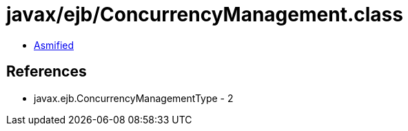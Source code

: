 = javax/ejb/ConcurrencyManagement.class

 - link:ConcurrencyManagement-asmified.java[Asmified]

== References

 - javax.ejb.ConcurrencyManagementType - 2
